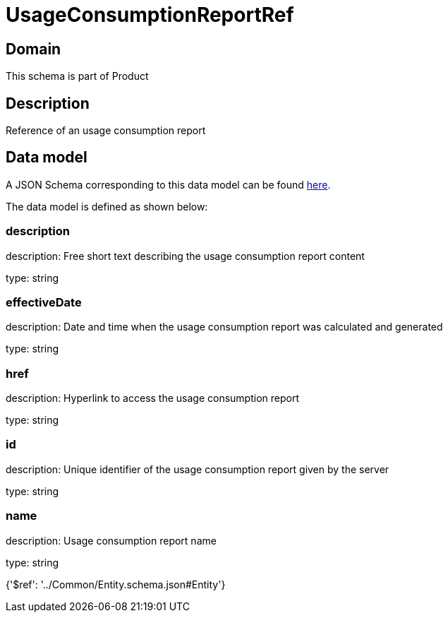= UsageConsumptionReportRef

[#domain]
== Domain

This schema is part of Product

[#description]
== Description

Reference of an usage consumption report


[#data_model]
== Data model

A JSON Schema corresponding to this data model can be found https://tmforum.org[here].

The data model is defined as shown below:


=== description
description: Free short text describing the usage consumption report content

type: string


=== effectiveDate
description: Date and time when the usage consumption report was calculated and generated

type: string


=== href
description: Hyperlink to access the usage consumption report

type: string


=== id
description: Unique identifier of the usage consumption report given by the server

type: string


=== name
description: Usage consumption report name

type: string


{&#x27;$ref&#x27;: &#x27;../Common/Entity.schema.json#Entity&#x27;}
